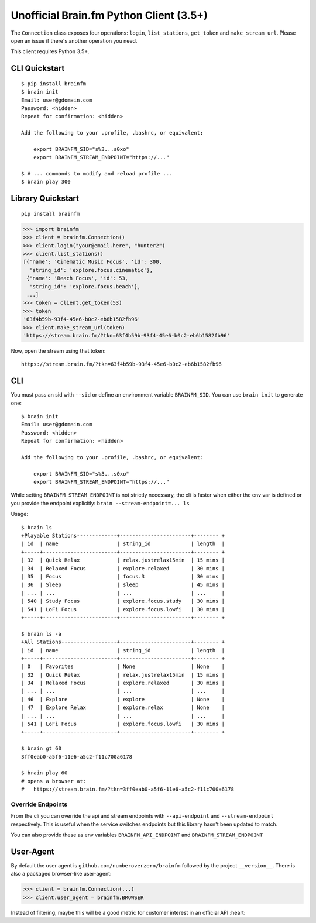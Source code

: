 Unofficial Brain.fm Python Client (3.5+)
^^^^^^^^^^^^^^^^^^^^^^^^^^^^^^^^^^^^^^^^

The ``Connection`` class exposes four operations: ``login``,
``list_stations``, ``get_token`` and ``make_stream_url``.  Please open an
issue if there's another operation you need.

This client requires Python 3.5+.

================
 CLI Quickstart
================

::

    $ pip install brainfm
    $ brain init
    Email: user@gdomain.com
    Password: <hidden>
    Repeat for confirmation: <hidden>

    Add the following to your .profile, .bashrc, or equivalent:

        export BRAINFM_SID="s%3...s0xo"
        export BRAINFM_STREAM_ENDPOINT="https://..."

    $ # ... commands to modify and reload profile ...
    $ brain play 300

====================
 Library Quickstart
====================

::

    pip install brainfm

.. code-block:: pycon

    >>> import brainfm
    >>> client = brainfm.Connection()
    >>> client.login("your@email.here", "hunter2")
    >>> client.list_stations()
    [{'name': 'Cinematic Music Focus', 'id': 300,
      'string_id': 'explore.focus.cinematic'},
     {'name': 'Beach Focus', 'id': 53,
      'string_id': 'explore.focus.beach'},
     ...]
    >>> token = client.get_token(53)
    >>> token
    '63f4b59b-93f4-45e6-b0c2-eb6b1582fb96'
    >>> client.make_stream_url(token)
    'https://stream.brain.fm/?tkn=63f4b59b-93f4-45e6-b0c2-eb6b1582fb96'

Now, open the stream using that token::

    https://stream.brain.fm/?tkn=63f4b59b-93f4-45e6-b0c2-eb6b1582fb96

=====
 CLI
=====

You must pass an sid with ``--sid`` or define an environment variable
``BRAINFM_SID``.  You can use ``brain init`` to generate one:

::

    $ brain init
    Email: user@gdomain.com
    Password: <hidden>
    Repeat for confirmation: <hidden>

    Add the following to your .profile, .bashrc, or equivalent:

        export BRAINFM_SID="s%3...s0xo"
        export BRAINFM_STREAM_ENDPOINT="https://..."

While setting ``BRAINFM_STREAM_ENDPOINT`` is not strictly necessary, the
cli is faster when either the env var is defined or you provide the endpoint
explicitly: ``brain --stream-endpoint=... ls``

Usage::

    $ brain ls
    +Playable Stations-------------+-----------------------+-------- +
    | id  | name                   | string_id             | length  |
    +-----+------------------------+-----------------------+-------- +
    | 32  | Quick Relax            | relax.justrelax15min  | 15 mins |
    | 34  | Relaxed Focus          | explore.relaxed       | 30 mins |
    | 35  | Focus                  | focus.3               | 30 mins |
    | 36  | Sleep                  | sleep                 | 45 mins |
    | ... | ...                    | ...                   | ...     |
    | 540 | Study Focus            | explore.focus.study   | 30 mins |
    | 541 | LoFi Focus             | explore.focus.lowfi   | 30 mins |
    +-----+------------------------+-----------------------+-------- +

    $ brain ls -a
    +All Stations------------------+-----------------------+-------- +
    | id  | name                   | string_id             | length  |
    +-----+------------------------+-----------------------+-------- +
    | 0   | Favorites              | None                  | None    |
    | 32  | Quick Relax            | relax.justrelax15min  | 15 mins |
    | 34  | Relaxed Focus          | explore.relaxed       | 30 mins |
    | ... | ...                    | ...                   | ...     |
    | 46  | Explore                | explore               | None    |
    | 47  | Explore Relax          | explore.relax         | None    |
    | ... | ...                    | ...                   | ...     |
    | 541 | LoFi Focus             | explore.focus.lowfi   | 30 mins |
    +-----+------------------------+-----------------------+-------- +

    $ brain gt 60
    3ff0eab0-a5f6-11e6-a5c2-f11c700a6178

    $ brain play 60
    # opens a browser at:
    #   https://stream.brain.fm/?tkn=3ff0eab0-a5f6-11e6-a5c2-f11c700a6178

--------------------
 Override Endpoints
--------------------

From the cli you can override the api and stream endpoints with
``--api-endpoint`` and ``--stream-endpoint`` respectively.  This is useful
when the service switches endpoints but this library hasn't been updated to
match.

You can also provide these as env variables
``BRAINFM_API_ENDPOINT`` and ``BRAINFM_STREAM_ENDPOINT``

============
 User-Agent
============

By default the user agent is ``github.com/numberoverzero/brainfm``
followed by the project ``__version__``.
There is also a packaged browser-like user-agent:

.. code-block:: pycon

    >>> client = brainfm.Connection(...)
    >>> client.user_agent = brainfm.BROWSER

Instead of filtering, maybe this will be a good metric
for customer interest in an official API :heart:
